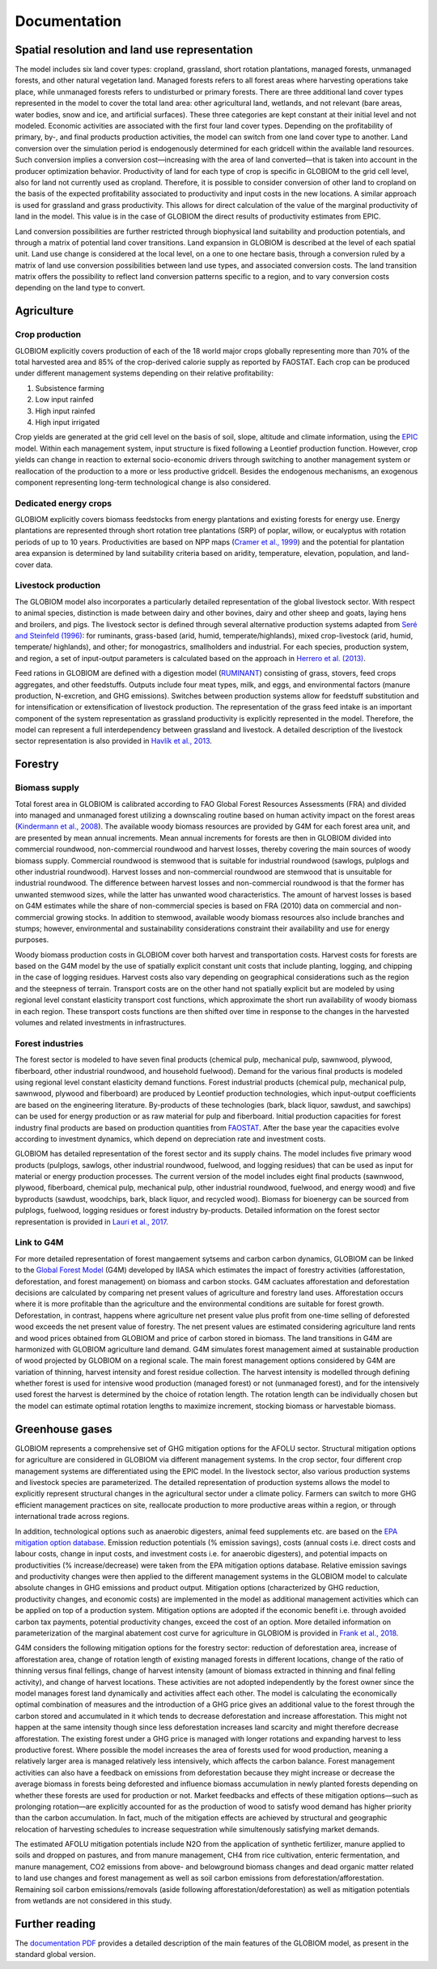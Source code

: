 Documentation
=============

Spatial resolution and land use representation
----------------------------------------------
The model includes six land cover types: cropland, grassland, short rotation plantations, managed forests, unmanaged forests, and other natural vegetation land. Managed forests refers to all forest areas where harvesting operations take place, while unmanaged forests refers to undisturbed or primary forests. There are three additional land cover types represented in the model to cover the total land area: other agricultural land, wetlands, and not relevant (bare areas, water bodies, snow and ice, and artificial surfaces). These three categories are kept constant at their initial level and not modeled. Economic activities are associated with the first four land cover types. Depending on the profitability of primary, by-, and final products production activities, the model can switch from one land cover type to another. Land conversion over the simulation period is endogenously determined for each gridcell within the available land resources. Such conversion implies a conversion cost⁠—increasing with the area of land converted⁠—that is taken into account in the producer optimization behavior. Productivity of land for each type of crop is specific in GLOBIOM to the grid cell level, also for land not currently used as cropland. Therefore, it is possible to consider conversion of other land to cropland on the basis of the expected profitability associated to productivity and input costs in the new locations. A similar approach is used for grassland and grass productivity. This allows for direct calculation of the value of the marginal productivity of land in the model. This value is in the case of GLOBIOM the direct results of productivity estimates from EPIC.

Land conversion possibilities are further restricted through biophysical land suitability and production potentials, and through a matrix of potential land cover transitions. Land expansion in GLOBIOM is described at the level of each spatial unit. Land use change is considered at the local level, on a one to one hectare basis, through a conversion ruled by a matrix of land use conversion possibilities between land use types, and associated conversion costs. The land transition matrix offers the possibility to reflect land conversion patterns specific to a region, and to vary conversion costs depending on the land type to convert. 

Agriculture
-----------

Crop production
~~~~~~~~~~~~~~~
GLOBIOM explicitly covers production of each of the 18 world major crops globally representing more than 70% of the total harvested area and 85% of the crop-derived calorie supply as reported by FAOSTAT. Each crop can be produced under different management systems depending on their relative profitability: 

1. Subsistence farming
2. Low input rainfed
3. High input rainfed
4. High input irrigated

Crop yields are generated at the grid cell level on the basis of soil, slope, altitude and climate information, using the `EPIC <https://iiasa.ac.at/web/home/research/researchPrograms/EcosystemsServicesandManagement/EPIC.en.html>`_ model. Within each management system, input structure is fixed following a Leontief production function. However, crop yields can change in reaction to external socio-economic drivers through switching to another management system or reallocation of the production to a more or less productive gridcell. Besides the endogenous mechanisms, an exogenous component representing long-term technological change is also considered.

Dedicated energy crops
~~~~~~~~~~~~~~~~~~~~~~
GLOBIOM explicitly covers biomass feedstocks from energy plantations and existing forests for energy use. Energy plantations are represented through short rotation tree plantations (SRP) of poplar, willow, or eucalyptus with rotation periods of up to 10 years. Productivities are based on NPP maps (`Cramer et al., 1999  <https://doi.org/10.1046/j.1365-2486.1999.00009.x>`_) and the potential for plantation area expansion is determined by land suitability criteria based on aridity, temperature, elevation, population, and land-cover data. 

Livestock production
~~~~~~~~~~~~~~~~~~~~
The GLOBIOM model also incorporates a particularly detailed representation of the global livestock sector. With respect to animal species, distinction is made between dairy and other bovines, dairy and other sheep and goats, laying hens and broilers, and pigs. The livestock sector is defined through several alternative production systems adapted from `Seré and Steinfeld (1996) <http://www.fao.org/3/w0027e/w0027e.pdf>`_: for ruminants, grass-based (arid, humid, temperate/highlands), mixed crop-livestock (arid, humid, temperate/ highlands), and other; for monogastrics, smallholders and industrial. For each species, production system, and region, a set of input-output parameters is calculated based on the approach in `Herrero et al. (2013) <https://doi.org/10.1073/pnas.1308149110>`_.

Feed rations in GLOBIOM are defined with a digestion model (`RUMINANT <https://research.csiro.au/livegaps/tools/ruminant/>`_) consisting of grass, stovers, feed crops aggregates, and other feedstuffs. Outputs include four meat types, milk, and eggs, and environmental factors (manure production, N-excretion, and GHG emissions). Switches between production systems allow for feedstuff substitution and for intensification or extensification of livestock production. The representation of the grass feed intake is an important component of the system representation as grassland productivity is explicitly represented in the model. Therefore, the model can represent a full interdependency between grassland and livestock. A detailed description of the livestock sector representation is also provided in `Havlík et al., 2013 <https://doi.org/10.1073/pnas.1308044111>`_.

Forestry
--------

Biomass supply
~~~~~~~~~~~~~~
Total forest area in GLOBIOM is calibrated according to FAO Global Forest Resources Assessments (FRA) and divided into managed and unmanaged forest utilizing a downscaling routine based on human activity impact on the forest areas (`Kindermann et al., 2008 <https://doi.org/10.14214/sf.244>`_). The available woody biomass resources are provided by G4M for each forest area unit, and are presented by mean annual increments. Mean annual increments for forests are then in GLOBIOM divided into commercial roundwood, non-commercial roundwood and harvest losses, thereby covering the main sources of woody biomass supply. Commercial roundwood is stemwood that is suitable for industrial roundwood (sawlogs, pulplogs and other industrial roundwood). Harvest losses and non-commercial roundwood are stemwood that is unsuitable for industrial roundwood. The difference between harvest losses and non-commercial roundwood is that the former has unwanted stemwood sizes, while the latter has unwanted wood characteristics. The amount of harvest losses is based on G4M estimates while the share of non-commercial species is based on FRA (2010) data on commercial and non-commercial growing stocks. In addition to stemwood, available woody biomass resources also include branches and stumps; however, environmental and sustainability considerations constraint their availability and use for energy purposes.

Woody biomass production costs in GLOBIOM cover both harvest and transportation costs. Harvest costs for forests are based on the G4M model by the use of spatially explicit constant unit costs that include planting, logging, and chipping in the case of logging residues. Harvest costs also vary depending on geographical considerations such as the region and the steepness of terrain. Transport costs are on the other hand not spatially explicit but are modeled by using regional level constant elasticity transport cost functions, which approximate the short run availability of woody biomass in each region. These transport costs functions are then shifted over time in response to the changes in the harvested volumes and related investments in infrastructures. 

Forest industries
~~~~~~~~~~~~~~~~~
The forest sector is modeled to have seven final products (chemical pulp, mechanical pulp, sawnwood, plywood, fiberboard, other industrial roundwood, and household fuelwood). Demand for the various final products is modeled using regional level constant elasticity demand functions. Forest industrial products (chemical pulp, mechanical pulp, sawnwood, plywood and fiberboard) are produced by Leontief production technologies, which input-output coefficients are based on the engineering literature. By-products of these technologies (bark, black liquor, sawdust, and sawchips) can be used for energy production or as raw material for pulp and fiberboard. Initial production capacities for forest industry final products are based on production quantities from `FAOSTAT <http://www.fao.org/faostat/en/#data>`_. After the base year the capacities evolve according to investment dynamics, which depend on depreciation rate and investment costs. 

GLOBIOM has detailed representation of the forest sector and its supply chains. The model includes ﬁve primary wood products (pulplogs, sawlogs, other industrial roundwood, fuelwood, and logging residues) that can be used as input for material or energy production processes. The current version of the model includes eight ﬁnal products (sawnwood, plywood, ﬁberboard, chemical pulp, mechanical pulp, other industrial roundwood, fuelwood, and energy wood) and ﬁve byproducts (sawdust, woodchips, bark, black liquor, and recycled wood). Biomass for bioenergy can be sourced from pulplogs, fuelwood, logging residues or forest industry by-products. Detailed information on the forest sector representation is provided in `Lauri et al., 2017 <https://doi.org/10.1016/j.forpol.2017.07.005>`_.

Link to G4M
~~~~~~~~~~~

For more detailed representation of forest mangaement sytsems and carbon carbon dynamics, GLOBIOM can be linked to the `Global Forest Model <https://iiasa.ac.at/web/home/research/researchPrograms/EcosystemsServicesandManagement/G4M.en.html>`_ (G4M) developed by IIASA which estimates the impact of forestry activities (afforestation, deforestation, and forest management) on biomass and carbon stocks. G4M cacluates afforestation and deforestation decisions are calculated by comparing net present values of agriculture and forestry land uses. Afforestation occurs where it is more profitable than the agriculture and the environmental conditions are suitable for forest growth. Deforestation, in contrast, happens where agriculture net present value plus profit from one-time selling of deforested wood exceeds the net present value of forestry. The net present values are estimated considering agriculture land rents and wood prices obtained from GLOBIOM and price of carbon stored in biomass. The land transitions in G4M are harmonized with GLOBIOM agriculture land demand. G4M simulates forest management aimed at sustainable production of wood projected by GLOBIOM on a regional scale. The main forest management options considered by G4M are variation of thinning, harvest intensity and forest residue collection. The harvest intensity is modelled through defining whether forest is used for intensive wood production (managed forest) or not (unmanaged forest), and for the intensively used forest the harvest is determined by the choice of rotation length. The rotation length can be individually chosen but the model can estimate optimal rotation lengths to maximize increment, stocking biomass or harvestable biomass. 

Greenhouse gases
----------------
GLOBIOM represents a comprehensive set of GHG mitigation options for the AFOLU sector. Structural mitigation options for agriculture are considered in GLOBIOM via different management systems. In the crop sector, four different crop management systems are differentiated using the EPIC model. In the livestock sector, also various production systems and livestock species are parameterized. The detailed representation of production systems allows the model to explicitly represent structural changes in the agricultural sector under a climate policy. Farmers can switch to more GHG efficient management practices on site, reallocate production to more productive areas within a region, or through international trade across regions. 

In addition, technological options such as anaerobic digesters, animal feed supplements etc. are based on the `EPA mitigation option database <https://www.epa.gov/global-mitigation-non-co2-greenhouse-gases>`_. Emission reduction potentials (% emission savings), costs (annual costs i.e. direct costs and labour costs, change in input costs, and investment costs i.e. for anaerobic digesters), and potential impacts on productivities (% increase/decrease) were taken from the EPA mitigation options database. Relative emission savings and productivity changes were then applied to the different management systems in the GLOBIOM model to calculate absolute changes in GHG emissions and product output. Mitigation options (characterized by GHG reduction, productivity changes, and economic costs) are implemented in the model as additional management activities which can be applied on top of a production system. Mitigation options are adopted if the economic benefit i.e. through avoided carbon tax payments, potential productivity changes, exceed the cost of an option. More detailed information on parameterization of the marginal abatement cost curve for agriculture in GLOBIOM is provided in `Frank et al., 2018 <https://doi.org/10.1038/s41467-018-03489-1>`_.

G4M considers the following mitigation options for the forestry sector: reduction of deforestation area, increase of afforestation area, change of rotation length of existing managed forests in different locations, change of the ratio of thinning versus final fellings, change of harvest intensity (amount of biomass extracted in thinning and final felling activity), and change of harvest locations. These activities are not adopted independently by the forest owner since the model manages forest land dynamically and activities affect each other. The model is calculating the economically optimal combination of measures and the introduction of a GHG price gives an additional value to the forest through the carbon stored and accumulated in it which tends to decrease deforestation and increase afforestation. This might not happen at the same intensity though since less deforestation increases land scarcity and might therefore decrease afforestation. The existing forest under a GHG price is managed with longer rotations and expanding harvest to less productive forest. Where possible the model increases the area of forests used for wood production, meaning a relatively larger area is managed relatively less intensively, which affects the carbon balance. Forest management activities can also have a feedback on emissions from deforestation because they might increase or decrease the average biomass in forests being deforested and influence biomass accumulation in newly planted forests depending on whether these forests are used for production or not. Market feedbacks and effects of these mitigation options—such as prolonging rotation—are explicitly accounted for as the production of wood to satisfy wood demand has higher priority than the carbon accumulation. In fact, much of the mitigation effects are achieved by structural and geographic relocation of harvesting schedules to increase sequestration while simultenously satisfying market demands. 

The estimated AFOLU mitigation potentials include N2O from the application of synthetic fertilizer, manure applied to soils and dropped on pastures, and from manure management, CH4 from rice cultivation, enteric fermentation, and manure management, CO2 emissions from above- and belowground biomass changes and dead organic matter related to land use changes and forest management as well as soil carbon emissions from deforestation/afforestation. Remaining soil carbon emissions/removals (aside following afforestation/deforestation) as well as mitigation potentials from wetlands are not considered in this study.

Further reading
---------------
The `documentation PDF <https://iiasa.github.io/GLOBIOM/GLOBIOM_Documentation_20180604.pdf>`_
provides a detailed description of the main features of the GLOBIOM model, as present in the
standard global version.

